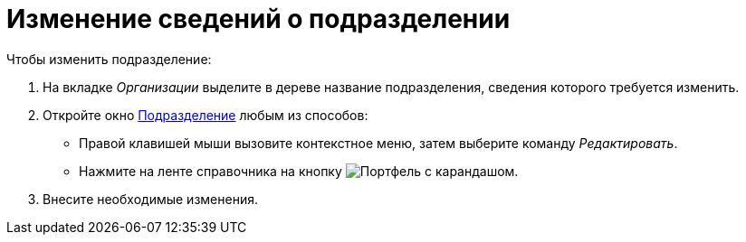 = Изменение сведений о подразделении

.Чтобы изменить подразделение:
. На вкладке _Организации_ выделите в дереве название подразделения, сведения которого требуется изменить.
. Откройте окно xref:staff/departments/new-department.adoc#dept[Подразделение] любым из способов:
+
* Правой клавишей мыши вызовите контекстное меню, затем выберите команду _Редактировать_.
* Нажмите на ленте справочника на кнопку image:buttons/edit-dept.png[Портфель с карандашом].
+
. Внесите необходимые изменения.

